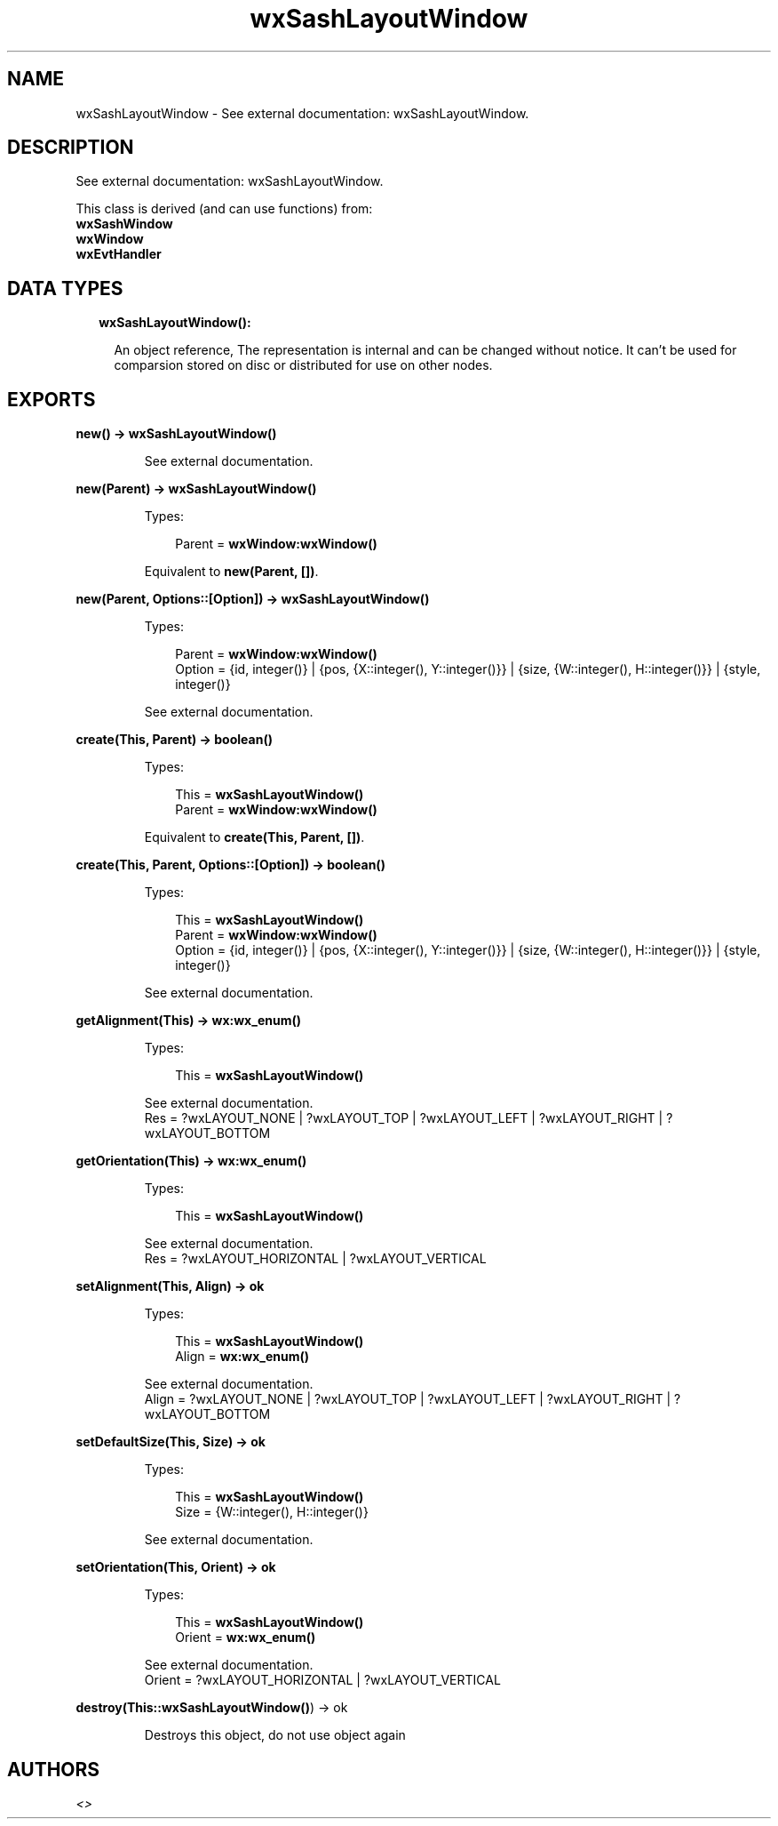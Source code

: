 .TH wxSashLayoutWindow 3 "wx 1.9" "" "Erlang Module Definition"
.SH NAME
wxSashLayoutWindow \- See external documentation: wxSashLayoutWindow.
.SH DESCRIPTION
.LP
See external documentation: wxSashLayoutWindow\&.
.LP
This class is derived (and can use functions) from: 
.br
\fBwxSashWindow\fR\& 
.br
\fBwxWindow\fR\& 
.br
\fBwxEvtHandler\fR\& 
.SH "DATA TYPES"

.RS 2
.TP 2
.B
wxSashLayoutWindow():

.RS 2
.LP
An object reference, The representation is internal and can be changed without notice\&. It can\&'t be used for comparsion stored on disc or distributed for use on other nodes\&.
.RE
.RE
.SH EXPORTS
.LP
.B
new() -> \fBwxSashLayoutWindow()\fR\&
.br
.RS
.LP
See external documentation\&.
.RE
.LP
.B
new(Parent) -> \fBwxSashLayoutWindow()\fR\&
.br
.RS
.LP
Types:

.RS 3
Parent = \fBwxWindow:wxWindow()\fR\&
.br
.RE
.RE
.RS
.LP
Equivalent to \fBnew(Parent, [])\fR\&\&.
.RE
.LP
.B
new(Parent, Options::[Option]) -> \fBwxSashLayoutWindow()\fR\&
.br
.RS
.LP
Types:

.RS 3
Parent = \fBwxWindow:wxWindow()\fR\&
.br
Option = {id, integer()} | {pos, {X::integer(), Y::integer()}} | {size, {W::integer(), H::integer()}} | {style, integer()}
.br
.RE
.RE
.RS
.LP
See external documentation\&.
.RE
.LP
.B
create(This, Parent) -> boolean()
.br
.RS
.LP
Types:

.RS 3
This = \fBwxSashLayoutWindow()\fR\&
.br
Parent = \fBwxWindow:wxWindow()\fR\&
.br
.RE
.RE
.RS
.LP
Equivalent to \fBcreate(This, Parent, [])\fR\&\&.
.RE
.LP
.B
create(This, Parent, Options::[Option]) -> boolean()
.br
.RS
.LP
Types:

.RS 3
This = \fBwxSashLayoutWindow()\fR\&
.br
Parent = \fBwxWindow:wxWindow()\fR\&
.br
Option = {id, integer()} | {pos, {X::integer(), Y::integer()}} | {size, {W::integer(), H::integer()}} | {style, integer()}
.br
.RE
.RE
.RS
.LP
See external documentation\&.
.RE
.LP
.B
getAlignment(This) -> \fBwx:wx_enum()\fR\&
.br
.RS
.LP
Types:

.RS 3
This = \fBwxSashLayoutWindow()\fR\&
.br
.RE
.RE
.RS
.LP
See external documentation\&. 
.br
Res = ?wxLAYOUT_NONE | ?wxLAYOUT_TOP | ?wxLAYOUT_LEFT | ?wxLAYOUT_RIGHT | ?wxLAYOUT_BOTTOM
.RE
.LP
.B
getOrientation(This) -> \fBwx:wx_enum()\fR\&
.br
.RS
.LP
Types:

.RS 3
This = \fBwxSashLayoutWindow()\fR\&
.br
.RE
.RE
.RS
.LP
See external documentation\&. 
.br
Res = ?wxLAYOUT_HORIZONTAL | ?wxLAYOUT_VERTICAL
.RE
.LP
.B
setAlignment(This, Align) -> ok
.br
.RS
.LP
Types:

.RS 3
This = \fBwxSashLayoutWindow()\fR\&
.br
Align = \fBwx:wx_enum()\fR\&
.br
.RE
.RE
.RS
.LP
See external documentation\&. 
.br
Align = ?wxLAYOUT_NONE | ?wxLAYOUT_TOP | ?wxLAYOUT_LEFT | ?wxLAYOUT_RIGHT | ?wxLAYOUT_BOTTOM
.RE
.LP
.B
setDefaultSize(This, Size) -> ok
.br
.RS
.LP
Types:

.RS 3
This = \fBwxSashLayoutWindow()\fR\&
.br
Size = {W::integer(), H::integer()}
.br
.RE
.RE
.RS
.LP
See external documentation\&.
.RE
.LP
.B
setOrientation(This, Orient) -> ok
.br
.RS
.LP
Types:

.RS 3
This = \fBwxSashLayoutWindow()\fR\&
.br
Orient = \fBwx:wx_enum()\fR\&
.br
.RE
.RE
.RS
.LP
See external documentation\&. 
.br
Orient = ?wxLAYOUT_HORIZONTAL | ?wxLAYOUT_VERTICAL
.RE
.LP
.B
destroy(This::\fBwxSashLayoutWindow()\fR\&) -> ok
.br
.RS
.LP
Destroys this object, do not use object again
.RE
.SH AUTHORS
.LP

.I
<>